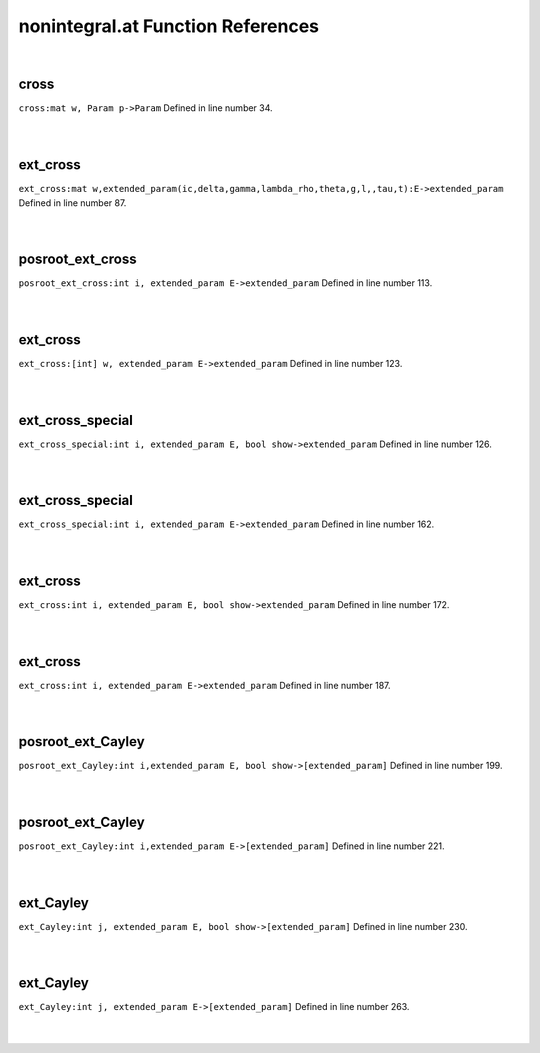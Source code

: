 .. _nonintegral.at_ref:

nonintegral.at Function References
=======================================================
|

.. _cross_mat_w,_param_p->param1:

cross
-------------------------------------------------
| ``cross:mat w, Param p->Param`` Defined in line number 34.
| 
| 

.. _ext_cross_mat_w,extended_param(ic,delta,gamma,lambda_rho,theta,g,l,,tau,t):e->extended_param1:

ext_cross
-------------------------------------------------
| ``ext_cross:mat w,extended_param(ic,delta,gamma,lambda_rho,theta,g,l,,tau,t):E->extended_param`` Defined in line number 87.
| 
| 

.. _posroot_ext_cross_int_i,_extended_param_e->extended_param1:

posroot_ext_cross
-------------------------------------------------
| ``posroot_ext_cross:int i, extended_param E->extended_param`` Defined in line number 113.
| 
| 

.. _ext_cross_[int]_w,_extended_param_e->extended_param1:

ext_cross
-------------------------------------------------
| ``ext_cross:[int] w, extended_param E->extended_param`` Defined in line number 123.
| 
| 

.. _ext_cross_special_int_i,_extended_param_e,_bool_show->extended_param1:

ext_cross_special
-------------------------------------------------
| ``ext_cross_special:int i, extended_param E, bool show->extended_param`` Defined in line number 126.
| 
| 

.. _ext_cross_special_int_i,_extended_param_e->extended_param1:

ext_cross_special
-------------------------------------------------
| ``ext_cross_special:int i, extended_param E->extended_param`` Defined in line number 162.
| 
| 

.. _ext_cross_int_i,_extended_param_e,_bool_show->extended_param1:

ext_cross
-------------------------------------------------
| ``ext_cross:int i, extended_param E, bool show->extended_param`` Defined in line number 172.
| 
| 

.. _ext_cross_int_i,_extended_param_e->extended_param1:

ext_cross
-------------------------------------------------
| ``ext_cross:int i, extended_param E->extended_param`` Defined in line number 187.
| 
| 

.. _posroot_ext_cayley_int_i,extended_param_e,_bool_show->[extended_param]1:

posroot_ext_Cayley
-------------------------------------------------
| ``posroot_ext_Cayley:int i,extended_param E, bool show->[extended_param]`` Defined in line number 199.
| 
| 

.. _posroot_ext_cayley_int_i,extended_param_e->[extended_param]1:

posroot_ext_Cayley
-------------------------------------------------
| ``posroot_ext_Cayley:int i,extended_param E->[extended_param]`` Defined in line number 221.
| 
| 

.. _ext_cayley_int_j,_extended_param_e,_bool_show->[extended_param]1:

ext_Cayley
-------------------------------------------------
| ``ext_Cayley:int j, extended_param E, bool show->[extended_param]`` Defined in line number 230.
| 
| 

.. _ext_cayley_int_j,_extended_param_e->[extended_param]1:

ext_Cayley
-------------------------------------------------
| ``ext_Cayley:int j, extended_param E->[extended_param]`` Defined in line number 263.
| 
| 

